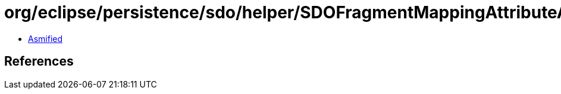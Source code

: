 = org/eclipse/persistence/sdo/helper/SDOFragmentMappingAttributeAccessor.class

 - link:SDOFragmentMappingAttributeAccessor-asmified.java[Asmified]

== References

